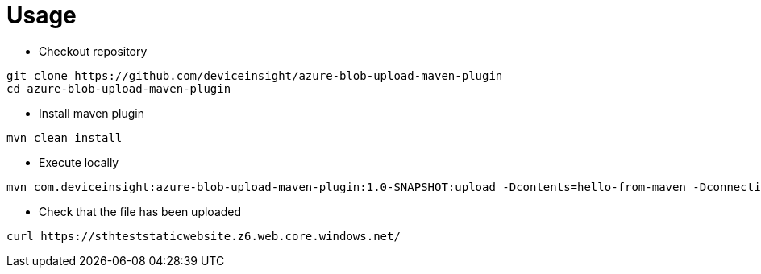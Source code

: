 = Usage

* Checkout repository

....
git clone https://github.com/deviceinsight/azure-blob-upload-maven-plugin
cd azure-blob-upload-maven-plugin
....

* Install maven plugin

....
mvn clean install
....

* Execute locally

....
mvn com.deviceinsight:azure-blob-upload-maven-plugin:1.0-SNAPSHOT:upload -Dcontents=hello-from-maven -DconnectionString='DefaultEndpointsProtocol=https;AccountName=sthteststaticwebsite;AccountKey=xxx;EndpointSuffix=core.windows.net'
....

* Check that the file has been uploaded

....
curl https://sthteststaticwebsite.z6.web.core.windows.net/
....
